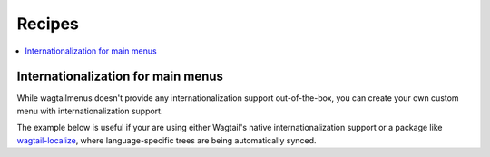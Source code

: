 
.. _recipes:

===========================
Recipes
===========================

.. contents::
    :local:
    :depth: 2


.. _i18n:

Internationalization for main menus
===================================

While wagtailmenus doesn't provide any internationalization support out-of-the-box, you can create your own custom menu with internationalization support.

The example below is useful if your are using either Wagtail's native internationalization support or a package like `wagtail-localize <https://github.com/wagtail/wagtail-localize>`_, where language-specific trees are being automatically synced.

.. code-block:: python
    # models.py
    from modelcluster.fields import ParentalKey
    from django.db import models
    from wagtail.core.models import Page
    from wagtailmenus.conf import settings as wagtail_settings
    from wagtailmenus.models import AbstractMainMenu, AbstractMainMenuItem


    class LocalizedMainMenu(AbstractMainMenu):
    """A Menu that shows the the localized version of the menu items"""

        def get_pages_for_display(self):
            """Returns a queryset of all pages needed to render the menu."""
            if hasattr(self, "_raw_menu_items"):
                # get_top_level_items() may have set this
                menu_items = self._raw_menu_items
            else:
                menu_items = self.get_base_menuitem_queryset()

            # Start with an empty queryset, and expand as needed
            queryset = Page.objects.none()

            for item in (item for item in menu_items if item.link_page):
                if item.link_page.localized:
                    item.link_page = item.link_page.localized

                if (
                    item.allow_subnav
                    and item.link_page.depth >= wagtail_settings.SECTION_ROOT_DEPTH
                ):
                    # If menu item have subpages, add those to the queryset
                    queryset = queryset | Page.objects.filter(
                        path__startswith=item.link_page.path,
                        depth__lt=item.link_page.depth + self.max_levels,
                    )
                else:
                    queryset = queryset | Page.objects.filter(id=item.link_page_id)

            # Filter out pages unsutable display
            queryset = self.get_base_page_queryset() & queryset

            # Always return 'specific' page instances
            return queryset.specific()


    class LocalizedMainMenuItem(AbstractMainMenuItem):
        menu = ParentalKey(
            LocalizedMainMenu,
            on_delete=models.CASCADE,
            related_name=wagtail_settings.MAIN_MENU_ITEMS_RELATED_NAME,
        )

        def __init__(self, *args, **kwargs):
            """
            This makes the menu work seamlessly with multi-language entirely:
            - In the admin you only add the pages once per language, but the
            menu also appears even if you are visiting the page that is in
            another language.
            - The menu item's text is in the current language.
            - The menu item's link point to the right language.
            """
            super().__init__(*args, **kwargs)
            if self.link_page and self.link_page.localized:
                self.link_page = self.link_page.localized
